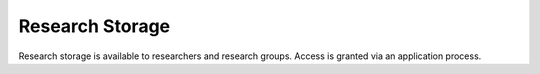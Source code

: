 Research Storage 
==================

Research storage is available to researchers and research groups. Access is granted via an application process.
